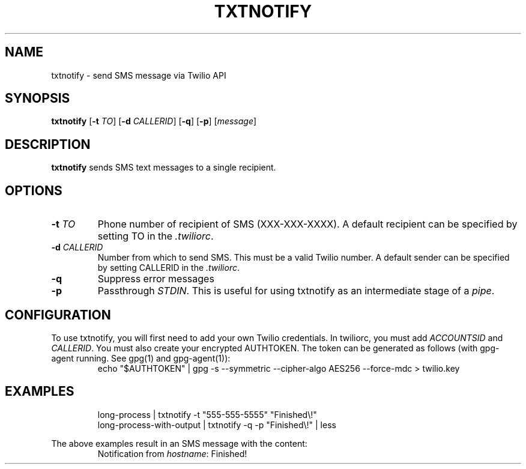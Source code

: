 .TH TXTNOTIFY 1
.SH NAME
txtnotify \- send SMS message via Twilio API

.SH SYNOPSIS
.B txtnotify
[\fB\-t\fR \fITO\fR]
[\fB\-d\fR \fICALLERID\fR]
[\fB\-q\fR]
[\fB\-p\fR]
[\fImessage\fR]

.SH DESCRIPTION
.B txtnotify
sends SMS text messages to a single recipient.

.SH OPTIONS
.TP
.BR \-t " " \fITO\fR
Phone number of recipient of SMS (XXX-XXX-XXXX).
A default recipient can be specified by setting TO in the \fI.twiliorc\fR.
.TP
.BR \-d " " \fICALLERID\fR
Number from which to send SMS. This must be a valid Twilio number.
A default sender can be specified by setting CALLERID in the \fI.twiliorc\fR.
.TP
.BR \-q
Suppress error messages
.TP
.BR \-p
Passthrough \fISTDIN\fR. This is useful for using txtnotify as an intermediate stage of a \fIpipe\fR.

.SH CONFIGURATION
To use txtnotify, you will first need to add your own Twilio credentials.
In twiliorc, you must add \fIACCOUNTSID\fR and \fICALLERID\fR.
You must also create your encrypted AUTHTOKEN.
The token can be generated as follows (with gpg-agent running. See gpg(1) and gpg-agent(1)):
.nf
.RS
echo "$AUTHTOKEN" | gpg -s --symmetric --cipher-algo AES256 --force-mdc > twilio.key
.RE
.fi

.SH EXAMPLES
.nf
.RS
long-process | txtnotify -t "555-555-5555" "Finished\\!"
.RE
.fi
.nf
.RS
long-process-with-output | txtnotify -q -p "Finished\\!" | less
.RE
.fi

The above examples result in an SMS message with the content:
.RS
Notification from \fIhostname\fR: Finished!
.RE
